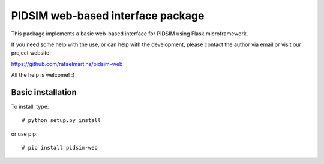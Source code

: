 PIDSIM web-based interface package
==================================

This package implements a basic web-based interface for PIDSIM using
Flask microframework.

If you need some help with the use, or can help with the development,
please contact the author via email or visit our project website:

https://github.com/rafaelmartins/pidsim-web

All the help is welcome! :)


Basic installation
~~~~~~~~~~~~~~~~~~

To install, type::

    # python setup.py install

or use pip::

    # pip install pidsim-web

